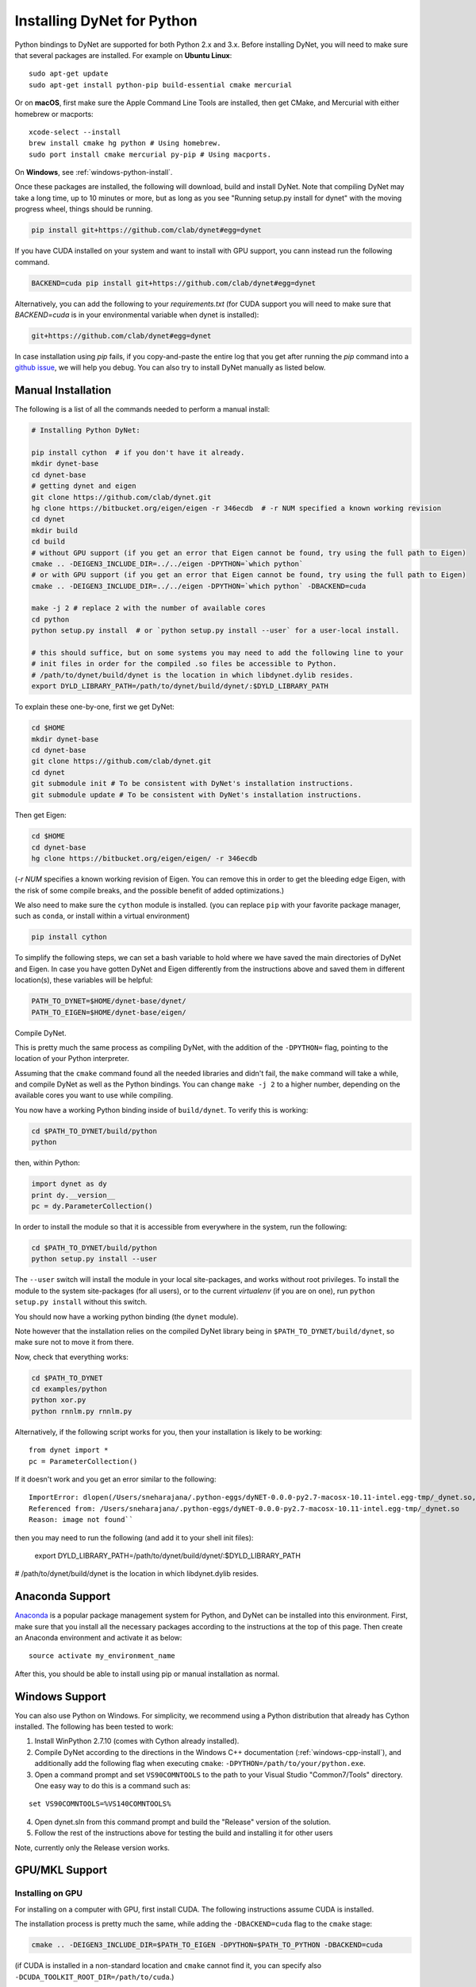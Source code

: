 Installing DyNet for Python
===========================

Python bindings to DyNet are supported for both Python 2.x and 3.x.
Before installing DyNet, you will need to make sure that several packages are installed.
For example on **Ubuntu Linux**:

::
    
    sudo apt-get update
    sudo apt-get install python-pip build-essential cmake mercurial

Or on **macOS**, first make sure the Apple Command Line Tools are installed, then
get CMake, and Mercurial with either homebrew or macports:

::

    xcode-select --install
    brew install cmake hg python # Using homebrew.
    sudo port install cmake mercurial py-pip # Using macports.

On **Windows**, see :ref:`windows-python-install`.


Once these packages are installed, the following will download, build and install
DyNet. Note that compiling DyNet may take a long time, up to 10 minutes or more, but as
long as you see "Running setup.py install for dynet" with the moving progress
wheel, things should be running.

.. code:: bash

    pip install git+https://github.com/clab/dynet#egg=dynet

If you have CUDA installed on your system and want to install with GPU support, you
cann instead run the following command.

.. code:: bash

    BACKEND=cuda pip install git+https://github.com/clab/dynet#egg=dynet

Alternatively, you can add the following to your `requirements.txt` (for CUDA support
you will need to make sure that `BACKEND=cuda` is in your environmental variable when
dynet is installed):

.. code:: bash

    git+https://github.com/clab/dynet#egg=dynet

In case installation using `pip` fails, if you copy-and-paste the entire log that you
get after running the `pip` command into a `github issue <https://github.com/clab/dynet/issues>`_,
we will help you debug. You can also try to install DyNet manually as listed below.

Manual Installation
-------------------

The following is a list of all the commands needed to perform a manual install:

.. code:: bash

    # Installing Python DyNet:

    pip install cython  # if you don't have it already.
    mkdir dynet-base
    cd dynet-base
    # getting dynet and eigen
    git clone https://github.com/clab/dynet.git
    hg clone https://bitbucket.org/eigen/eigen -r 346ecdb  # -r NUM specified a known working revision
    cd dynet
    mkdir build
    cd build
    # without GPU support (if you get an error that Eigen cannot be found, try using the full path to Eigen)
    cmake .. -DEIGEN3_INCLUDE_DIR=../../eigen -DPYTHON=`which python`
    # or with GPU support (if you get an error that Eigen cannot be found, try using the full path to Eigen)
    cmake .. -DEIGEN3_INCLUDE_DIR=../../eigen -DPYTHON=`which python` -DBACKEND=cuda

    make -j 2 # replace 2 with the number of available cores
    cd python
    python setup.py install  # or `python setup.py install --user` for a user-local install.
    
    # this should suffice, but on some systems you may need to add the following line to your
    # init files in order for the compiled .so files be accessible to Python.
    # /path/to/dynet/build/dynet is the location in which libdynet.dylib resides.
    export DYLD_LIBRARY_PATH=/path/to/dynet/build/dynet/:$DYLD_LIBRARY_PATH


To explain these one-by-one, first we get DyNet:

.. code:: bash

    cd $HOME
    mkdir dynet-base
    cd dynet-base
    git clone https://github.com/clab/dynet.git
    cd dynet
    git submodule init # To be consistent with DyNet's installation instructions.
    git submodule update # To be consistent with DyNet's installation instructions.

Then get Eigen:

.. code:: bash

    cd $HOME
    cd dynet-base
    hg clone https://bitbucket.org/eigen/eigen/ -r 346ecdb
    
(`-r NUM` specifies a known working revision of Eigen. You can remove this in order to get the bleeding
edge Eigen, with the risk of some compile breaks, and the possible benefit of added optimizations.)

We also need to make sure the ``cython`` module is installed. (you can
replace ``pip`` with your favorite package manager, such as ``conda``,
or install within a virtual environment)

.. code:: bash

    pip install cython

To simplify the following steps, we can set a bash variable to hold
where we have saved the main directories of DyNet and Eigen. In case you
have gotten DyNet and Eigen differently from the instructions above and
saved them in different location(s), these variables will be helpful:

.. code:: bash

    PATH_TO_DYNET=$HOME/dynet-base/dynet/
    PATH_TO_EIGEN=$HOME/dynet-base/eigen/

Compile DyNet.

This is pretty much the same process as compiling DyNet, with the
addition of the ``-DPYTHON=`` flag, pointing to the location of your
Python interpreter.

Assuming that the ``cmake`` command found all the needed libraries and
didn't fail, the ``make`` command will take a while, and compile DyNet
as well as the Python bindings. You can change ``make -j 2`` to a higher
number, depending on the available cores you want to use while
compiling.

You now have a working Python binding inside of ``build/dynet``. To
verify this is working:

.. code:: bash

    cd $PATH_TO_DYNET/build/python
    python

then, within Python:

.. code:: bash

    import dynet as dy
    print dy.__version__
    pc = dy.ParameterCollection()

In order to install the module so that it is accessible from everywhere
in the system, run the following:

.. code:: bash

    cd $PATH_TO_DYNET/build/python
    python setup.py install --user

The ``--user`` switch will install the module in your local
site-packages, and works without root privileges. To install the module
to the system site-packages (for all users), or to the current `virtualenv`
(if you are on one), run ``python setup.py install`` without this switch.

You should now have a working python binding (the ``dynet`` module).

Note however that the installation relies on the compiled DyNet library
being in ``$PATH_TO_DYNET/build/dynet``, so make sure not to move it
from there.

Now, check that everything works:

.. code:: bash

    cd $PATH_TO_DYNET
    cd examples/python
    python xor.py
    python rnnlm.py rnnlm.py

Alternatively, if the following script works for you, then your
installation is likely to be working:

::

    from dynet import *
    pc = ParameterCollection()

If it doesn't work and you get an error similar to the following:
::

    ImportError: dlopen(/Users/sneharajana/.python-eggs/dyNET-0.0.0-py2.7-macosx-10.11-intel.egg-tmp/_dynet.so, 2): Library not loaded: @rpath/libdynet.dylib
    Referenced from: /Users/sneharajana/.python-eggs/dyNET-0.0.0-py2.7-macosx-10.11-intel.egg-tmp/_dynet.so
    Reason: image not found``

then you may need to run the following (and add it to your shell init files):

    export DYLD_LIBRARY_PATH=/path/to/dynet/build/dynet/:$DYLD_LIBRARY_PATH

# /path/to/dynet/build/dynet is the location in which libdynet.dylib resides.

Anaconda Support
----------------

`Anaconda 
<https://www.continuum.io/downloads>`_ is a popular package management system for Python, and DyNet can be installed into this environment.
First, make sure that you install all the necessary packages according to the instructions at the top of this page.
Then create an Anaconda environment and activate it as below:

::

     source activate my_environment_name

After this, you should be able to install using pip or manual installation as normal.

.. _windows-python-install:

Windows Support
---------------

You can also use Python on Windows. For simplicity, we recommend 
using a Python distribution that already has Cython installed. The following has been tested to work:

1) Install WinPython 2.7.10 (comes with Cython already installed).
2) Compile DyNet according to the directions in the Windows C++ documentation (:ref:`windows-cpp-install`), and additionally add the following flag when executing ``cmake``: ``-DPYTHON=/path/to/your/python.exe``.
3) Open a command prompt and set ``VS90COMNTOOLS`` to the path to your Visual Studio "Common7/Tools" directory. One easy way to do this is a command such as:

::

    set VS90COMNTOOLS=%VS140COMNTOOLS%

4) Open dynet.sln from this command prompt and build the "Release" version of the solution.
5) Follow the rest of the instructions above for testing the build and installing it for other users

Note, currently only the Release version works.

GPU/MKL Support
---------------

Installing on GPU
~~~~~~~~~~~~~~~~~

For installing on a computer with GPU, first install CUDA. The following
instructions assume CUDA is installed.

The installation process is pretty much the same, while adding the
``-DBACKEND=cuda`` flag to the ``cmake`` stage:

.. code:: bash

    cmake .. -DEIGEN3_INCLUDE_DIR=$PATH_TO_EIGEN -DPYTHON=$PATH_TO_PYTHON -DBACKEND=cuda

(if CUDA is installed in a non-standard location and ``cmake`` cannot
find it, you can specify also
``-DCUDA_TOOLKIT_ROOT_DIR=/path/to/cuda``.)

Now, build the Python modules (as above, we assume Cython is installed):

After running ``make -j 2``, you should have the files ``_dynet.so`` and
``_gdynet.so`` in the ``build/python`` folder.

As before, ``cd build/python`` followed by
``python setup.py install --user`` will install the module.



Using the GPU from Python
~~~~~~~~~~~~~~~~~~~~~~~~~

The preferred way to make dynet use the GPU under Python is to import
dynet as usual:

::

    import dynet

Then tell it to use the GPU by using the commandline switch
``--dynet-gpu`` or the GPU switches detailed `here
<commandline.html>`__ when invoking the program. This option lets the
same code work with either the GPU or the CPU version depending on how
it is invoked.

Alternatively, you can also select whether the CPU or GPU should be
used by using one of the following more specific import statements:

::

    import _dynet
    # or
    import _gdynet # For GPU

This may be useful if you want to decide programmatically whether to
use the CPU or GPU. Importantly, importing ``_dynet`` or ``_gdynet``
will not initialize the global parameters. If you forget to initialize
these, dynet may abort with a segmentation fault. Instead, make sure
to initialize the global parameters, as follows:

::

    # Same as import dynet as dy
    import _dynet as dy
    dy.init()


Running with MKL
~~~~~~~~~~~~~~~~

If you've built DyNet to use MKL (using ``-DMKL`` or ``-DMKL_ROOT``), Python sometimes has difficulty finding
the MKL shared libraries. You can try setting ``LD_LIBRARY_PATH`` to point to your MKL library directory.
If that doesn't work, try setting the following environment variable (supposing, for example,
your MKL libraries are located at ``/opt/intel/mkl/lib/intel64``):

.. code:: bash

    export LD_PRELOAD=/opt/intel/mkl/lib/intel64/libmkl_def.so:/opt/intel/mkl/lib/intel64/libmkl_avx2.so:/opt/intel/mkl/lib/intel64/libmkl_core.so:/opt/intel/mkl/lib/intel64/libmkl_intel_lp64.so:/opt/intel/mkl/lib/intel64/libmkl_intel_thread.so:/opt/intel/lib/intel64_lin/libiomp5.so


